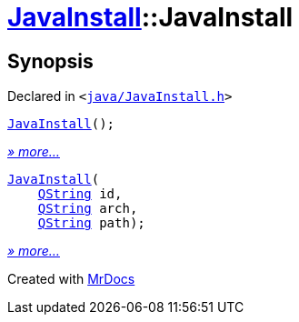 [#JavaInstall-2constructor]
= xref:JavaInstall.adoc[JavaInstall]::JavaInstall
:relfileprefix: ../
:mrdocs:


== Synopsis

Declared in `&lt;https://github.com/PrismLauncher/PrismLauncher/blob/develop/java/JavaInstall.h#L25[java&sol;JavaInstall&period;h]&gt;`

[source,cpp,subs="verbatim,replacements,macros,-callouts"]
----
xref:JavaInstall/2constructor-09.adoc[JavaInstall]();
----

[.small]#xref:JavaInstall/2constructor-09.adoc[_» more..._]#

[source,cpp,subs="verbatim,replacements,macros,-callouts"]
----
xref:JavaInstall/2constructor-03.adoc[JavaInstall](
    xref:QString.adoc[QString] id,
    xref:QString.adoc[QString] arch,
    xref:QString.adoc[QString] path);
----

[.small]#xref:JavaInstall/2constructor-03.adoc[_» more..._]#



[.small]#Created with https://www.mrdocs.com[MrDocs]#

